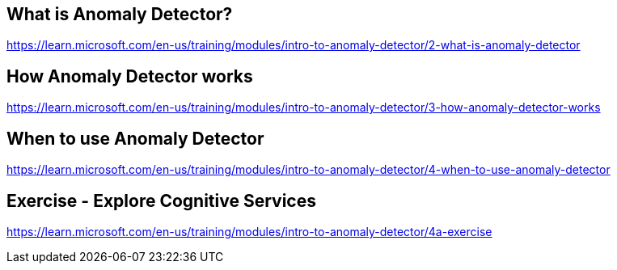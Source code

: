 == What is Anomaly Detector?
https://learn.microsoft.com/en-us/training/modules/intro-to-anomaly-detector/2-what-is-anomaly-detector

== How Anomaly Detector works
https://learn.microsoft.com/en-us/training/modules/intro-to-anomaly-detector/3-how-anomaly-detector-works

== When to use Anomaly Detector
https://learn.microsoft.com/en-us/training/modules/intro-to-anomaly-detector/4-when-to-use-anomaly-detector

== Exercise - Explore Cognitive Services
https://learn.microsoft.com/en-us/training/modules/intro-to-anomaly-detector/4a-exercise